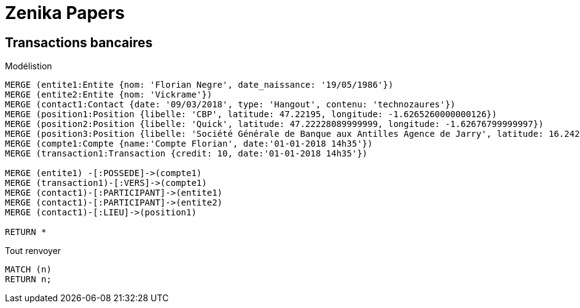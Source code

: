 # Zenika Papers


## Transactions bancaires
.Modélistion
//hide
[source,cypher]
----
MERGE (entite1:Entite {nom: 'Florian Negre', date_naissance: '19/05/1986'})
MERGE (entite2:Entite {nom: 'Vickrame'})
MERGE (contact1:Contact {date: '09/03/2018', type: 'Hangout', contenu: 'technozaures'})
MERGE (position1:Position {libelle: 'CBP', latitude: 47.22195, longitude: -1.6265260000000126})
MERGE (position2:Position {libelle: 'Quick', latitude: 47.22228089999999, longitude: -1.62676799999997})
MERGE (position3:Position {libelle: 'Société Générale de Banque aux Antilles Agence de Jarry', latitude: 16.2425049, longitude: -61.56335150000001})
MERGE (compte1:Compte {name:'Compte Florian', date:'01-01-2018 14h35'})
MERGE (transaction1:Transaction {credit: 10, date:'01-01-2018 14h35'})

MERGE (entite1) -[:POSSEDE]->(compte1)
MERGE (transaction1)-[:VERS]->(compte1)
MERGE (contact1)-[:PARTICIPANT]->(entite1)
MERGE (contact1)-[:PARTICIPANT]->(entite2)
MERGE (contact1)-[:LIEU]->(position1)

RETURN *
----


.Tout renvoyer
[source,cypher]
----
MATCH (n)
RETURN n;
----
